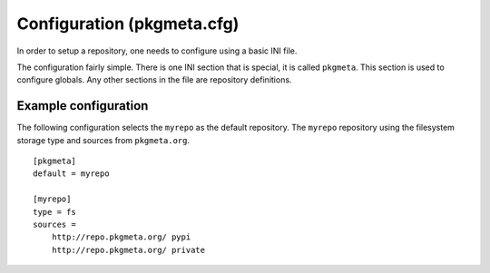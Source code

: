 Configuration (pkgmeta.cfg)
===========================

In order to setup a repository, one needs to configure using a basic INI file.

The configuration fairly simple. There is one INI section that is special,
it is called ``pkgmeta``. This section is used to configure globals.
Any other sections in the file are repository definitions.

Example configuration
---------------------

The following configuration selects the ``myrepo`` as the default repository. The ``myrepo`` repository using the filesystem storage type and sources from ``pkgmeta.org``.
::

    [pkgmeta]
    default = myrepo

    [myrepo]
    type = fs
    sources =
        http://repo.pkgmeta.org/ pypi
	http://repo.pkgmeta.org/ private

